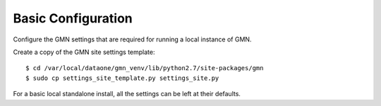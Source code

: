 Basic Configuration
===================

Configure the GMN settings that are required for running a local instance of GMN.

Create a copy of the GMN site settings template::

    $ cd /var/local/dataone/gmn_venv/lib/python2.7/site-packages/gmn
    $ sudo cp settings_site_template.py settings_site.py

For a basic local standalone install, all the settings can be left at their
defaults.
